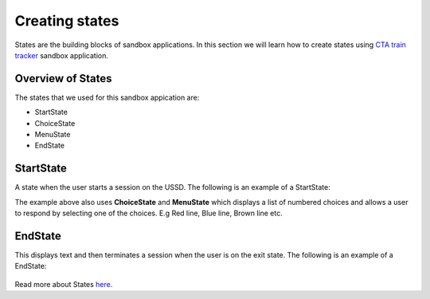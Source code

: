 Creating states
===============

States are the building blocks of sandbox applications. In this section we will learn how to create states using `CTA train tracker <https://github.com/praekelt/go-jsbox-http-request-example>`_ sandbox application.


Overview of States
------------------

The states that we used for this sandbox appication are:

- StartState
- ChoiceState
- MenuState
- EndState


StartState
----------

A state when the user starts a session on the USSD. The following is an example of a StartState:

.. image:: images/startstate.png
	:width: 400pt
	:height: 250px

The example above also uses **ChoiceState** and **MenuState** which displays a list of numbered choices and allows a user to respond by selecting one of the choices. E.g Red line, Blue line, Brown line etc.

EndState
--------
This displays text and then terminates a session when the user is on the exit state. The following is an example of a EndState:

.. figure::  images/endstate.png

Read more about States `here <http://vumi-jssandbox-toolkit.readthedocs.io/en/latest/states/index.html>`_.
